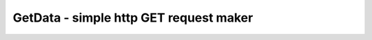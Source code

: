 GetData - simple http GET request maker
=======================================

.. c:autodoc:: inc/GetData.h src/GetData.c
   :clang: -DHAWKMOTH -I../doc/ -std=c17
